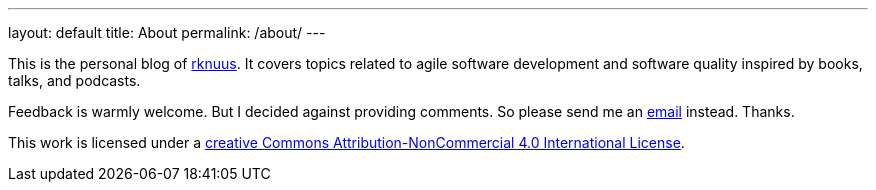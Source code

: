 ---
layout: default
title: About
permalink: /about/
---

This is the personal blog of mailto:rknuus@gmail.com[rknuus]. It covers topics related to agile software development and software quality inspired by books, talks, and podcasts.

Feedback is warmly welcome. But I decided against providing comments. So please send me an mailto:rknuus@gmail.com[email] instead. Thanks.

This work is licensed under a https://creativecommons.org/licenses/by-nc/4.0/[creative Commons Attribution-NonCommercial 4.0 International License].
